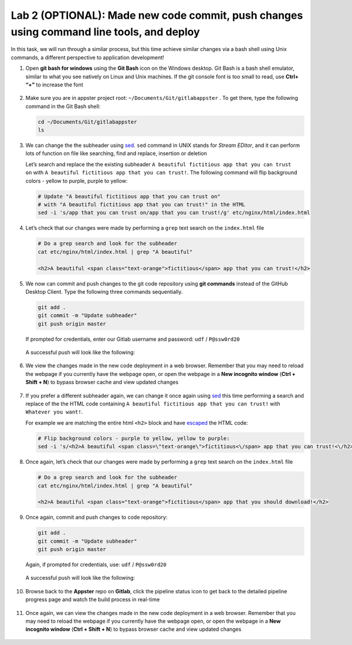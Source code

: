 Lab 2 (OPTIONAL): Made new code commit, push changes using command line tools, and deploy
=========================================================================================

In this task, we will run through a similar process, but this time
achieve similar changes via a bash shell using Unix commands, a
different perspective to application development!

1.  Open **git bash for windows** using the **Git Bash** icon on the
    Windows desktop. Git Bash is a bash shell emulator, similar to what
    you see natively on Linux and Unix machines. If the git console font
    is too small to read, use **Ctrl+ “+”** to increase the font

    .. figure:: ../media/image19.png
       :alt: A screenshot of gitbash icon

2.  Make sure you are in appster project root:
    ``~/Documents/Git/gitlabappster`` . To get there, type the following
    command in the Git Bash shell:

    .. code-block:: bash

       cd ~/Documents/Git/gitlabappster
       ls

    .. figure:: ../media/image20.png
       :alt: A screenshot of Git Bash shell

3.  We can change the the subheader
    using \ `sed <https://www.gnu.org/software/sed/manual/sed.html>`__.
    ``sed`` command in UNIX stands for *Stream EDitor*, and it can
    perform lots of function on file like searching, find and replace,
    insertion or deletion

    Let’s search and replace the the existing subheader
    ``A beautiful fictitious app that you can trust on`` with ``A beautiful fictitious app that you can trust!``.
    The following command will flip background colors - yellow to
    purple, purple to yellow:

    .. code:: bash

       # Update "A beautiful fictitious app that you can trust on" 
       # with "A beautiful fictitious app that you can trust!" in the HTML
       sed -i 's/app that you can trust on/app that you can trust!/g' etc/nginx/html/index.html

4.  Let’s check that our changes were made by performing a ``grep`` text
    search on the ``index.html`` file

    .. code:: bash

       # Do a grep search and look for the subheader
       cat etc/nginx/html/index.html | grep "A beautiful"

       <h2>A beautiful <span class="text-orange">fictitious</span> app that you can trust!</h2>

5.  We now can commit and push changes to the git code repository using
    **git commands** instead of the GitHub Desktop Client. Type the
    following three commands sequentially.

    .. code:: bash

       git add .
       git commit -m "Update subheader"
       git push origin master

    If prompted for credentials, enter our Gitlab username and password:
    ``udf`` / ``P@ssw0rd20``

    .. figure:: ../media/image21.png
       :alt: A screenshot Gitlab login prompt

    A successful push will look like the following:

    .. figure:: ../media/image22.png
       :alt: A screenshot of git push

6.  We view the changes made in the new code deployment in a web
    browser. Remember that you may need to reload the webpage if you
    currently have the webpage open, or open the webpage in a \ **New
    incognito window** (**Ctrl + Shift + N**) to bypass browser cache
    and view updated changes

    .. figure:: ../media/image25.png
       :alt: A screenshot of the Appster web app

7.  If you prefer a different subheader again, we can change it once
    again
    using \ `sed <https://www.gnu.org/software/sed/manual/sed.html>`__
    this time performing a search and replace of the the HTML code
    containing ``A beautiful fictitious app that you can trust!`` with
    ``Whatever you want!``.

    For example we are matching the entire html ``<h2>`` block and have
    `escaped <http://dwaves.de/tools/escape/>`__ the HTML code:

    .. code:: bash

       # Flip background colors - purple to yellow, yellow to purple:
       sed -i 's/<h2>A beautiful <span class=\"text-orange\">fictitious<\/span> app that you can trust!<\/h2>/<h2>A beautiful <span class=\"text-orange\">fictitious<\/span> app that you should download!<\/h2>/g' etc/nginx/html/index.html

8.  Once again, let’s check that our changes were made by performing a
    ``grep`` text search on the ``index.html`` file

    .. code:: bash

       # Do a grep search and look for the subheader
       cat etc/nginx/html/index.html | grep "A beautiful"

       <h2>A beautiful <span class="text-orange">fictitious</span> app that you should download!</h2>

9.  Once again, commit and push changes to code repository:

    .. code:: bash

       git add .
       git commit -m "Update subheader"
       git push origin master

    Again, if prompted for credentials, use: ``udf`` / ``P@ssw0rd20``

    .. figure:: ../media/image21.png
       :alt: A screenshot of login prompt

    A successful push will look like the following:

    .. figure:: ../media/image22.png
       :alt: Successful push

10. Browse back to the **Appster** repo on **Gitlab**, click the
    pipeline status icon to get back to the detailed pipeline progress
    page and watch the build process in real-time

    .. figure:: ../media/image23.png
       :alt: Gitlab pipeline status

    .. figure:: ../media/image24.png
       :alt: Gitlab pipeline status

11. Once again, we can view the changes made in the new code deployment
    in a web browser. Remember that you may need to reload the webpage
    if you currently have the webpage open, or open the webpage in
    a \ **New incognito window** (**Ctrl + Shift + N**) to bypass
    browser cache and view updated changes

    .. figure:: ../media/image17.png
       :alt: A Screenshot of the Appster web app
